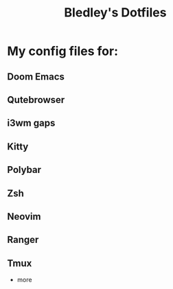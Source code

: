 #+TITLE: Bledley's Dotfiles
#+PROPERTY:

* My config files for:

** Doom Emacs
** Qutebrowser
** i3wm gaps
** Kitty
** Polybar
** Zsh
** Neovim
** Ranger
** Tmux

+ more

